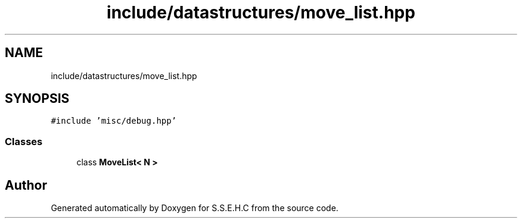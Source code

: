 .TH "include/datastructures/move_list.hpp" 3 "Fri Feb 19 2021" "S.S.E.H.C" \" -*- nroff -*-
.ad l
.nh
.SH NAME
include/datastructures/move_list.hpp
.SH SYNOPSIS
.br
.PP
\fC#include 'misc/debug\&.hpp'\fP
.br

.SS "Classes"

.in +1c
.ti -1c
.RI "class \fBMoveList< N >\fP"
.br
.in -1c
.SH "Author"
.PP 
Generated automatically by Doxygen for S\&.S\&.E\&.H\&.C from the source code\&.
